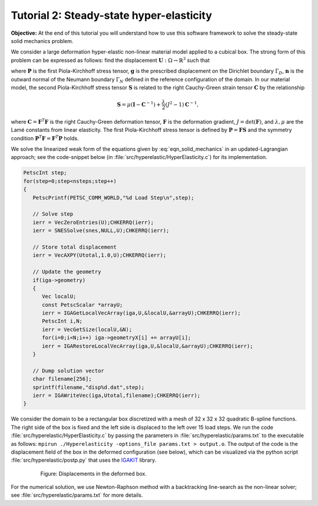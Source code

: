 .. role:: option(literal)
.. _hyperelastic:

Tutorial 2: Steady-state hyper-elasticity
=========================================

**Objective:** At the end of this tutorial you will understand how to
use this software framework to solve the steady-state solid mechanics problem.

We consider a large deformation hyper-elastic non-linear material model applied to a
cubical box. The strong form of this problem can be expressed as follows: find the displacement :math:`\mathbf{U} : \Omega \rightarrow \mathbb{R}^3` such that

.. math::
   :label: eqn_solid_mechanics

   \begin{align}
      \nabla \cdot \mathbf{P} &= 0 \quad \text{in} \ \Omega, \\
      \mathbf{U} &= \mathbf{g} \quad \text{on} \ \Gamma_D, \\
      \mathbf{P} \cdot \mathbf{n} &= 0 \quad \text{on} \ \Gamma_N,
   \end{align}

where :math:`\mathbf{P}` is the first Piola-Kirchhoff stress tensor, :math:`\mathbf{g}` is the prescribed displacement on the Dirichlet boundary :math:`\Gamma_D`, :math:`\mathbf{n}` is the outward normal of the Neumann boundary :math:`\Gamma_N` defined in the reference configuration of the domain. In our material model, the second Piola-Kirchhoff stress tensor :math:`\mathbf{S}` is related to the right Cauchy-Green strain tensor :math:`\mathbf{C}` by the relationship

.. math::

    \mathbf{S} = \mu \left( \mathbf{I} - \mathbf{C}^{-1} \right) + \frac{\lambda}{2} \left(J^{2} - 1 \right) \mathbf{C}^{-1},

where :math:`\mathbf{C} = \mathbf{F}^T \mathbf{F}` is the right Cauchy-Green deformation tensor, :math:`\mathbf{F}` is the deformation gradient, :math:`J = \det(\mathbf{F})`, and :math:`\lambda, \mu` are the Lamé constants from linear elasticity. The first Piola-Kirchhoff stress tensor is defined by :math:`\mathbf{P} = \mathbf{F} \mathbf{S}` and the symmetry condition :math:`\mathbf{P}^T \mathbf{F} = \mathbf{F}^T \mathbf{P}` holds.

We solve the linearized weak form of the equations given by :eq:`eqn_solid_mechanics` in an updated-Lagrangian approach; see the code-snippet below (in :file:`src/hyperelastic/HyperElasticity.c`) for its implementation. 

.. _code-snippet:

.. code-block:: c

   PetscInt step;
   for(step=0;step<nsteps;step++)
   {
      PetscPrintf(PETSC_COMM_WORLD,"%d Load Step\n",step);

      // Solve step
      ierr = VecZeroEntries(U);CHKERRQ(ierr);
      ierr = SNESSolve(snes,NULL,U);CHKERRQ(ierr);

      // Store total displacement
      ierr = VecAXPY(Utotal,1.0,U);CHKERRQ(ierr);

      // Update the geometry
      if(iga->geometry)
      {
         Vec localU;
         const PetscScalar *arrayU;
         ierr = IGAGetLocalVecArray(iga,U,&localU,&arrayU);CHKERRQ(ierr);
         PetscInt i,N;
         ierr = VecGetSize(localU,&N);
         for(i=0;i<N;i++) iga->geometryX[i] += arrayU[i];
         ierr = IGARestoreLocalVecArray(iga,U,&localU,&arrayU);CHKERRQ(ierr);
      }

      // Dump solution vector
      char filename[256];
      sprintf(filename,"disp%d.dat",step);
      ierr = IGAWriteVec(iga,Utotal,filename);CHKERRQ(ierr);
   }

We consider the domain to be a rectangular box discretized with a mesh of 32 x 32 x 32 quadratic B-spline functions. The right side of the box is fixed and the left side is displaced to the left over 15 load steps. We run the code :file:`src/hyperelastic/HyperElasticity.c` by passing the parameters in :file:`src/hyperelastic/params.txt` to the executable as follows: ``mpirun ./Hyperelasticity -options_file params.txt > output.o``. The output of the code is the displacement field of the box in the deformed configuration (see below), which can be visualized via the python script :file:`src/hyperelastic/postp.py` that uses the `IGAKIT`_ library. 

.. _disp_xyz:

.. figure:: ./disp_xyz.png
   :alt: Description of the plot
   :align: center
   :figwidth: 80%

   Figure: Displacements in the deformed box.

For the numerical solution, we use Newton-Raphson method with a backtracking line-search as the non-linear solver; see :file:`src/hyperelastic/params.txt` for more details. 
  
.. _IGAKIT: https://github.com/dalcinl/igakit

.. Local Variables:
.. mode: rst
.. End: